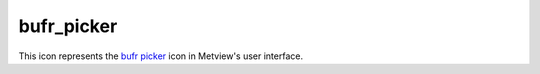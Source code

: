 
bufr_picker
=========================

.. container::
    
    .. container:: leftside

        .. image:: /_static/BUFRPICKER.png
           :width: 48px

    .. container:: rightside

        This icon represents the `bufr picker <https://confluence.ecmwf.int/display/METV/bufr+picker>`_ icon in Metview's user interface.


.. py:function:: bufr_picker(**kwargs)
  
    Description comes here!


    :param data: Drop any icon containing or returning BUFR ``data``. This may be, for example, a _MARS Retrieval (of observations) icon, a BUFR file icon or an Observation Filter icon (provided it ``output``s BUFR, not geopoints).
    :type data: str


    :param output: Specifies the ``output`` format you want. Specify one of the geopoints formats ( Geographical Points, Geographical Polar Vectors or Geographical X Y Vectors ).
    :type output: str


    :param parameter: 
    :type parameter: str or list[str]


    :param missing_data: If set to Ignore , missing ``data`` is not included in the ``output`` file; this is the default behaviour. If set to Include , missing ``data`` will be ``output`` to the geopoints file, its value being set to that specified by Missing ``data`` Value. Note that when the ``output`` format is one of the two geopoints vector formats, the observation is considered missing if one or both of the ``parameter``s are missing.
    :type missing_data: str


    :param missing_data_value: Available only for Missing ``data`` set to Include. Any missing observations will be ``output`` as this value (default 0). It is wise, therefore, to ensure that this value is outwith the range of possible values for the requested ``parameter``(s)
    :type missing_data_value: number


    :param coordinate_descriptors: 
    :type coordinate_descriptors: str or list[str]


    :param coordinate_values: 
    :type coordinate_values: str or list[str]


    :param fail_on_error: If set to Yes , then any error encountered when trying to decode the input ``data`` will result in the module failing (turn red and abort any dependent processes); if run inside a macro, the macro will also fail. If set to No , then any such errors will not be fatal, and an empty ``data`` file will be returned.
    :type fail_on_error: str


    :rtype: None


.. minigallery:: metview.bufr_picker
    :add-heading:

